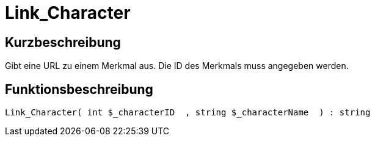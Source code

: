 = Link_Character
:keywords: Link_Character
:page-index: false

//  auto generated content Thu, 06 Jul 2017 00:40:57 +0200
== Kurzbeschreibung

Gibt eine URL zu einem Merkmal aus. Die ID des Merkmals muss angegeben werden.

== Funktionsbeschreibung

[source,plenty]
----

Link_Character( int $_characterID  , string $_characterName  ) : string

----

